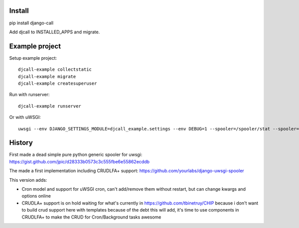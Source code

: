 Install
=======

pip install django-call

Add djcall to INSTALLED_APPS and migrate.

Example project
===============

Setup example project::

    djcall-example collectstatic
    djcall-example migrate
    djcall-example createsuperuser

Run with runserver::

    djcall-example runserver

Or with uWSGI::

    uwsgi --env DJANGO_SETTINGS_MODULE=djcall_example.settings --env DEBUG=1 --spooler=/spooler/stat --spooler=/spooler/mail --spooler-processes 1 --http=:8000 --plugin=python --module=djcall_example.wsgi:application --honour-stdin --static-map /static=static

History
=======

First made a dead simple pure python generic spooler for uwsgi:
https://gist.github.com/jpic/d28333b0573c3c555fbe6e55862ecddb

The made a first implementation including CRUDLFA+ support:
https://github.com/yourlabs/django-uwsgi-spooler

This version adds:

- Cron model and support for uWSGI cron, can't add/remove them without restart,
  but can change kwargs and options online
- CRUDLA+ support is on hold waiting for what's currently in
  https://github.com/tbinetruy/CHIP because i don't want to build crud support
  here with templates because of the debt this will add, it's time to use
  components in CRUDLFA+ to make the CRUD for Cron/Background tasks awesome
